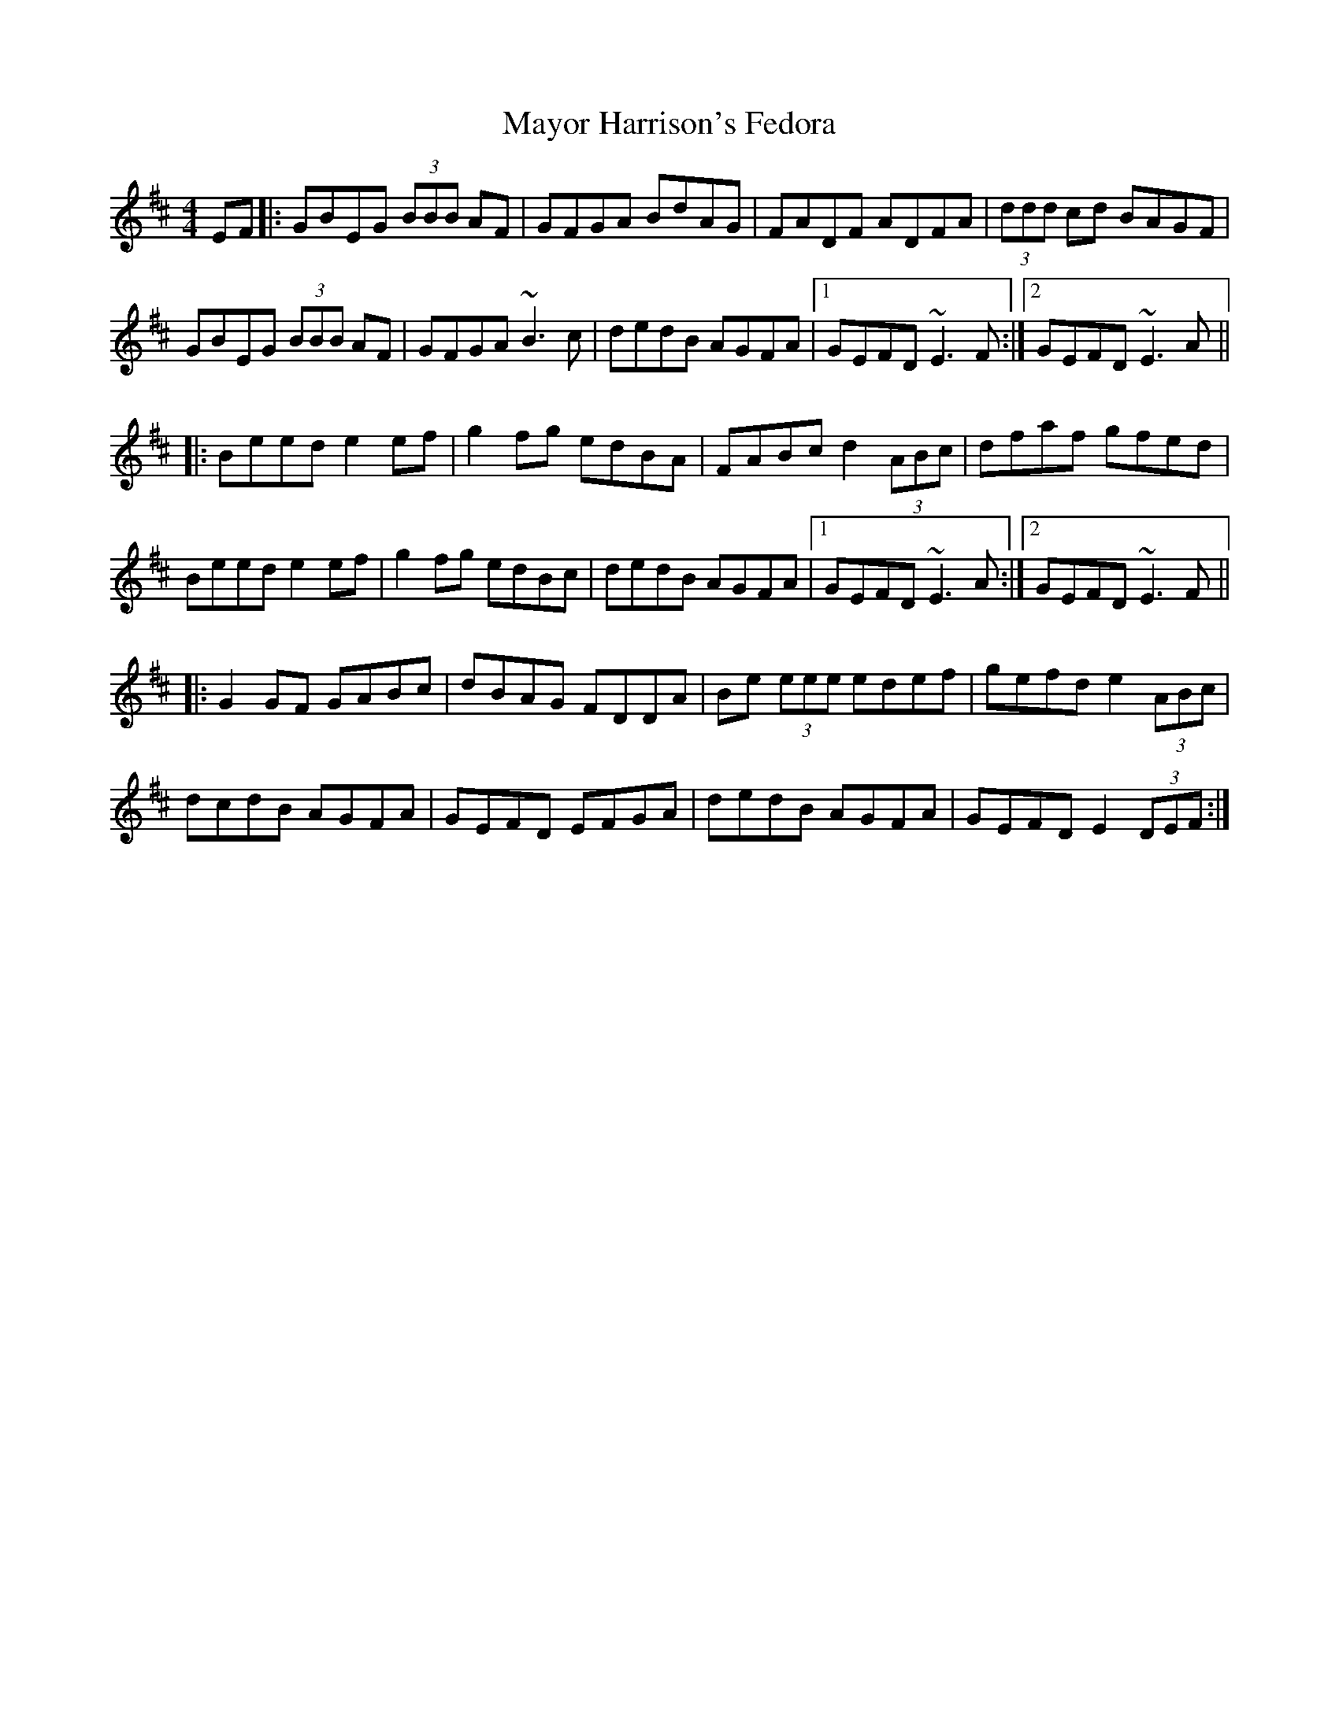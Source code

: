 X: 25997
T: Mayor Harrison's Fedora
R: reel
M: 4/4
K: Edorian
EF|:GBEG (3BBB AF|GFGA BdAG|FADF ADFA|(3ddd cd BAGF|
GBEG (3BBB AF|GFGA ~B3 c|dedB AGFA|1 GEFD ~E3 F:|2 GEFD ~E3 A||
|:Beed e2 ef|g2 fg edBA|FABc d2 (3ABc|dfaf gfed|
Beed e2 ef|g2 fg edBc|dedB AGFA|1 GEFD ~E3 A:|2 GEFD ~E3 F||
|:G2 GF GABc|dBAG FDDA|Be (3eee edef|gefd e2 (3ABc|
dcdB AGFA|GEFD EFGA|dedB AGFA|GEFD E2 (3DEF:|

